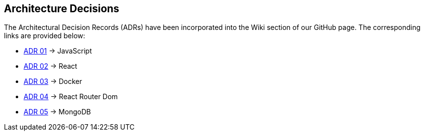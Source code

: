 ifndef::imagesdir[:imagesdir: ../images]

[[section-design-decisions]]
== Architecture Decisions

The Architectural Decision Records (ADRs) have been incorporated into the Wiki section of our GitHub page. The corresponding links are provided below:

* https://github.com/Arquisoft/wichat_es4c/wiki/ADR-01-(JavaScript)[ADR 01] -> JavaScript
* https://github.com/Arquisoft/wichat_es4c/wiki/ADR-02-(React)[ADR 02] -> React
* https://github.com/Arquisoft/wichat_es4c/wiki/ADR-03-(Docker)[ADR 03] -> Docker
* https://github.com/Arquisoft/wichat_es4c/wiki/ADR-04-(React%E2%80%90router%E2%80%90dom)[ADR 04] -> React Router Dom
* https://github.com/Arquisoft/wichat_es4c/wiki/ADR-05-(MongoDB)[ADR 05] -> MongoDB

ifdef::arc42help[]
[role="arc42help"]
****
.Contents
Important, expensive, large scale or risky architecture decisions including rationales.
With "decisions" we mean selecting one alternative based on given criteria.

Please use your judgement to decide whether an architectural decision should be documented
here in this central section or whether you better document it locally
(e.g. within the white box template of one building block).

Avoid redundancy. 
Refer to section 4, where you already captured the most important decisions of your architecture.

.Motivation
Stakeholders of your system should be able to comprehend and retrace your decisions.

.Form
Various options:

* ADR (https://cognitect.com/blog/2011/11/15/documenting-architecture-decisions[Documenting Architecture Decisions]) for every important decision
* List or table, ordered by importance and consequences or:
* more detailed in form of separate sections per decision

.Further Information

See https://docs.arc42.org/section-9/[Architecture Decisions] in the arc42 documentation.
There you will find links and examples about ADR.

****
endif::arc42help[]

